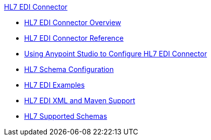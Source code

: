 .xref:index.adoc[HL7 EDI Connector]
* xref:index.adoc[HL7 EDI Connector Overview]
* xref:hl7-connector-reference.adoc[HL7 EDI Connector Reference]
* xref:hl7-connector-studio.adoc[Using Anypoint Studio to Configure HL7 EDI Connector]
* xref:hl7-connector-config-topics.adoc[HL7 Schema Configuration]
* xref:hl7-connector-examples.adoc[HL7 EDI Examples]
* xref:hl7-connector-xml-maven.adoc[HL7 EDI XML and Maven Support]
* xref:hl7-schemas.adoc[HL7 Supported Schemas]
